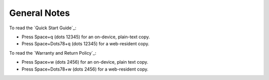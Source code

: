 General Notes
=============

To read the `Quick Start Guide`_:

* Press Space+q (dots 12345) for an on-device, plain-text copy.
* Press Space+Dots78+q (dots 12345) for a web-resident copy.

To read the `Warranty and Return Policy`_:

* Press Space+w (dots 2456) for an on-device, plain text copy.
* Press Space+Dots78+w (dots 2456) for a web-resident copy.

